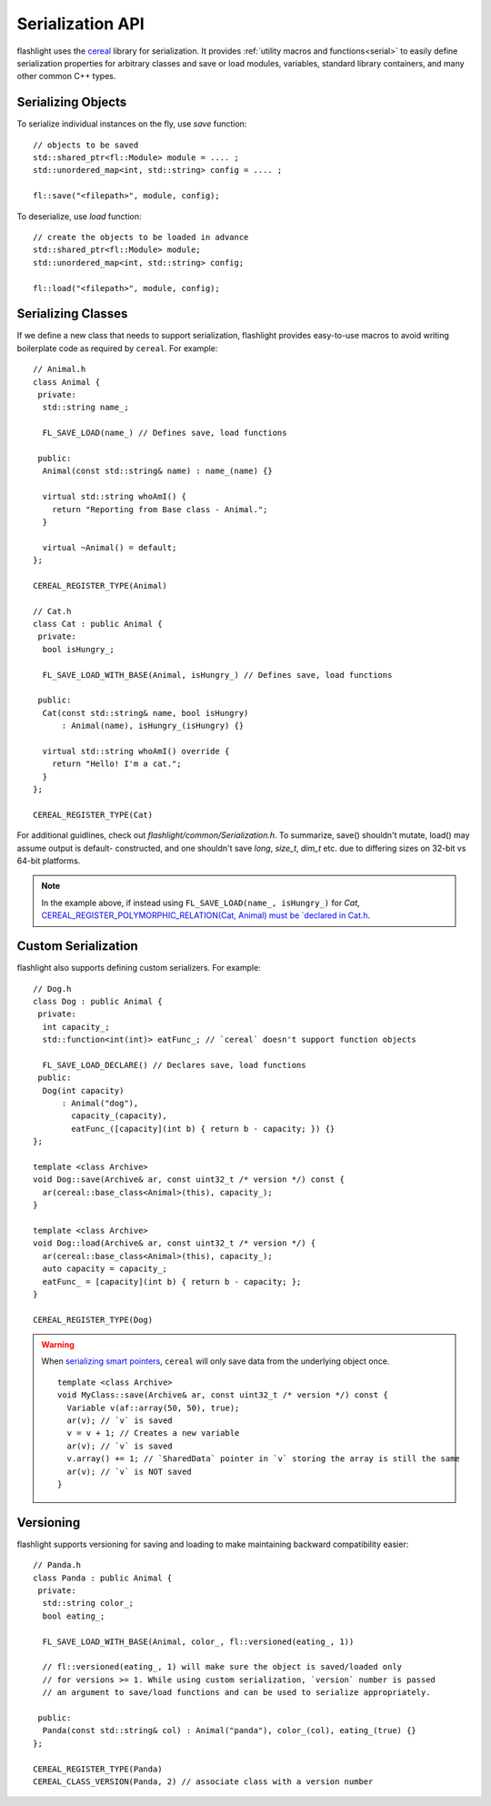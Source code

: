 Serialization API
=================

flashlight uses the `cereal <http://uscilab.github.io/cereal/>`_ library for serialization. It provides :ref:`utility macros and functions<serial>` to easily define serialization properties for arbitrary classes and save or load modules, variables, standard library containers, and many other common C++ types.

Serializing Objects
^^^^^^^^^^^^^^^^^^^

To serialize individual instances on the fly, use `save` function:

::

  // objects to be saved
  std::shared_ptr<fl::Module> module = .... ;
  std::unordered_map<int, std::string> config = .... ;

  fl::save("<filepath>", module, config);

To deserialize, use `load` function:

::

  // create the objects to be loaded in advance
  std::shared_ptr<fl::Module> module;
  std::unordered_map<int, std::string> config;

  fl::load("<filepath>", module, config);


Serializing Classes
^^^^^^^^^^^^^^^^^^^

If we define a new class that needs to support serialization, flashlight provides easy-to-use macros to avoid writing boilerplate code as required by ``cereal``. For example:

::

  // Animal.h
  class Animal {
   private:
    std::string name_;

    FL_SAVE_LOAD(name_) // Defines save, load functions

   public:
    Animal(const std::string& name) : name_(name) {}

    virtual std::string whoAmI() {
      return "Reporting from Base class - Animal.";
    }

    virtual ~Animal() = default;
  };

  CEREAL_REGISTER_TYPE(Animal)

  // Cat.h
  class Cat : public Animal {
   private:
    bool isHungry_;

    FL_SAVE_LOAD_WITH_BASE(Animal, isHungry_) // Defines save, load functions

   public:
    Cat(const std::string& name, bool isHungry)
        : Animal(name), isHungry_(isHungry) {}

    virtual std::string whoAmI() override {
      return "Hello! I'm a cat.";
    }
  };

  CEREAL_REGISTER_TYPE(Cat)


For additional guidlines, check out `flashlight/common/Serialization.h`.
To summarize, save() shouldn't mutate, load() may assume output is default-
constructed, and one shouldn't save `long`, `size_t`, `dim_t` etc. due to
differing sizes on 32-bit vs 64-bit platforms.

.. note::
  In the example above, if instead using ``FL_SAVE_LOAD(name_, isHungry_)`` for `Cat`,
  `CEREAL_REGISTER_POLYMORPHIC_RELATION(Cat, Animal) must be `declared in Cat.h <http://uscilab.github.io/cereal/polymorphism.html>`_.


Custom Serialization
^^^^^^^^^^^^^^^^^^^^

flashlight also supports defining custom serializers. For example:

::

  // Dog.h
  class Dog : public Animal {
   private:
    int capacity_;
    std::function<int(int)> eatFunc_; // `cereal` doesn't support function objects

    FL_SAVE_LOAD_DECLARE() // Declares save, load functions
   public:
    Dog(int capacity)
        : Animal("dog"),
          capacity_(capacity),
          eatFunc_([capacity](int b) { return b - capacity; }) {}
  };

  template <class Archive>
  void Dog::save(Archive& ar, const uint32_t /* version */) const {
    ar(cereal::base_class<Animal>(this), capacity_);
  }

  template <class Archive>
  void Dog::load(Archive& ar, const uint32_t /* version */) {
    ar(cereal::base_class<Animal>(this), capacity_);
    auto capacity = capacity_;
    eatFunc_ = [capacity](int b) { return b - capacity; };
  }

  CEREAL_REGISTER_TYPE(Dog)


.. warning::

  When `serializing smart pointers <https://uscilab.github.io/cereal/pointers.html>`_, ``cereal`` will only save data from the underlying object once.

  ::

    template <class Archive>
    void MyClass::save(Archive& ar, const uint32_t /* version */) const {
      Variable v(af::array(50, 50), true);
      ar(v); // `v` is saved
      v = v + 1; // Creates a new variable
      ar(v); // `v` is saved
      v.array() += 1; // `SharedData` pointer in `v` storing the array is still the same
      ar(v); // `v` is NOT saved
    }


Versioning
^^^^^^^^^^

flashlight supports versioning for saving and loading to make maintaining backward compatibility easier:

::

  // Panda.h
  class Panda : public Animal {
   private:
    std::string color_;
    bool eating_;

    FL_SAVE_LOAD_WITH_BASE(Animal, color_, fl::versioned(eating_, 1))

    // fl::versioned(eating_, 1) will make sure the object is saved/loaded only
    // for versions >= 1. While using custom serialization, `version` number is passed
    // an argument to save/load functions and can be used to serialize appropriately.

   public:
    Panda(const std::string& col) : Animal("panda"), color_(col), eating_(true) {}
  };

  CEREAL_REGISTER_TYPE(Panda)
  CEREAL_CLASS_VERSION(Panda, 2) // associate class with a version number
